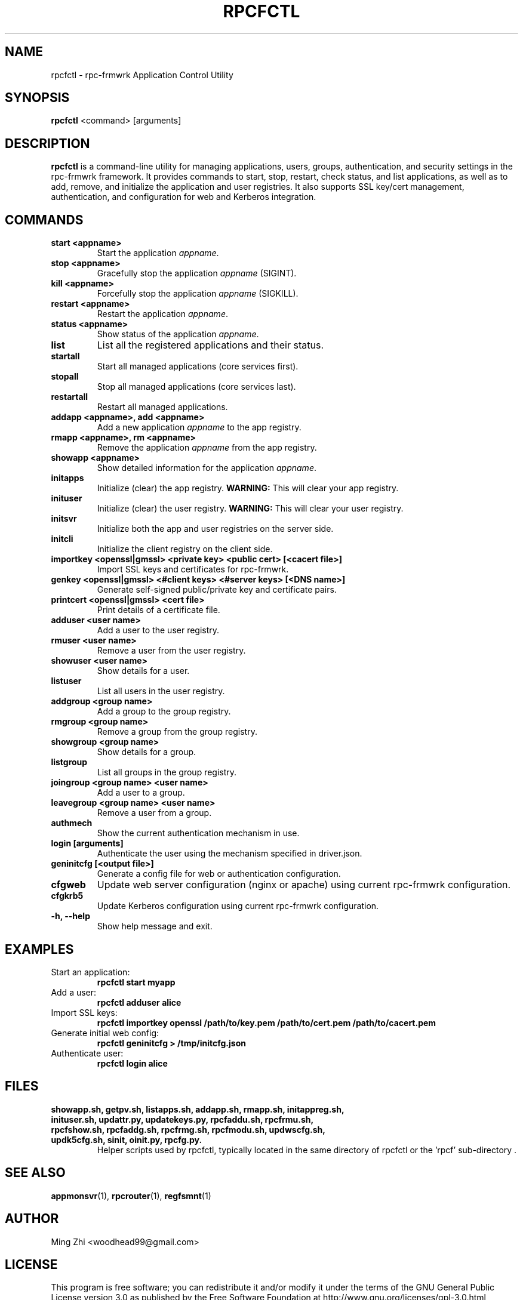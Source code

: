 .TH RPCFCTL 1 "July 2025" "rpc-frmwrk" "Application Control Utility Manual"

.SH NAME
rpcfctl \- rpc-frmwrk Application Control Utility

.SH SYNOPSIS
.B rpcfctl
<command> [arguments]

.SH DESCRIPTION
.B rpcfctl
is a command-line utility for managing applications, users, groups, authentication, and security settings in the rpc-frmwrk framework. It provides commands to start, stop, restart, check status, and list applications, as well as to add, remove, and initialize the application and user registries. It also supports SSL key/cert management, authentication, and configuration for web and Kerberos integration.

.SH COMMANDS
.TP
.B start <appname>
Start the application \fIappname\fR.
.TP
.B stop <appname>
Gracefully stop the application \fIappname\fR (SIGINT).
.TP
.B kill <appname>
Forcefully stop the application \fIappname\fR (SIGKILL).
.TP
.B restart <appname>
Restart the application \fIappname\fR.
.TP
.B status <appname>
Show status of the application \fIappname\fR.
.TP
.B list
List all the registered applications and their status.
.TP
.B startall
Start all managed applications (core services first).
.TP
.B stopall
Stop all managed applications (core services last).
.TP
.B restartall
Restart all managed applications.
.TP
.B addapp <appname>, add <appname>
Add a new application \fIappname\fR to the app registry.
.TP
.B rmapp <appname>, rm <appname>
Remove the application \fIappname\fR from the app registry.
.TP
.B showapp <appname>
Show detailed information for the application \fIappname\fR.
.TP
.B initapps
Initialize (clear) the app registry. \fBWARNING:\fR This will clear your app registry.
.TP
.B inituser
Initialize (clear) the user registry. \fBWARNING:\fR This will clear your user registry.
.TP
.B initsvr
Initialize both the app and user registries on the server side.
.TP
.B initcli
Initialize the client registry on the client side.
.TP
.B importkey <openssl|gmssl> <private key> <public cert> [<cacert file>]
Import SSL keys and certificates for rpc-frmwrk.
.TP
.B genkey <openssl|gmssl> <#client keys> <#server keys> [<DNS name>]
Generate self-signed public/private key and certificate pairs.
.TP
.B printcert <openssl|gmssl> <cert file>
Print details of a certificate file.
.TP
.B adduser <user name>
Add a user to the user registry.
.TP
.B rmuser <user name>
Remove a user from the user registry.
.TP
.B showuser <user name>
Show details for a user.
.TP
.B listuser
List all users in the user registry.
.TP
.B addgroup <group name>
Add a group to the group registry.
.TP
.B rmgroup <group name>
Remove a group from the group registry.
.TP
.B showgroup <group name>
Show details for a group.
.TP
.B listgroup
List all groups in the group registry.
.TP
.B joingroup <group name> <user name>
Add a user to a group.
.TP
.B leavegroup <group name> <user name>
Remove a user from a group.
.TP
.B authmech
Show the current authentication mechanism in use.
.TP
.B login [arguments]
Authenticate the user using the mechanism specified in driver.json.
.TP
.B geninitcfg [<output file>]
Generate a config file for web or authentication configuration.
.TP
.B cfgweb
Update web server configuration (nginx or apache) using current rpc-frmwrk configuration.
.TP
.B cfgkrb5
Update Kerberos configuration using current rpc-frmwrk configuration.
.TP
.B -h, --help
Show help message and exit.

.SH EXAMPLES
.TP
Start an application:
.B
rpcfctl start myapp
.TP
Add a user:
.B
rpcfctl adduser alice
.TP
Import SSL keys:
.B
rpcfctl importkey openssl /path/to/key.pem /path/to/cert.pem /path/to/cacert.pem
.TP
Generate initial web config:
.B
rpcfctl geninitcfg > /tmp/initcfg.json
.TP
Authenticate user:
.B
rpcfctl login alice

.SH FILES
.TP
.B showapp.sh, getpv.sh, listapps.sh, addapp.sh, rmapp.sh, initappreg.sh, inituser.sh, updattr.py, updatekeys.py, rpcfaddu.sh, rpcfrmu.sh, rpcfshow.sh, rpcfaddg.sh, rpcfrmg.sh, rpcfmodu.sh, updwscfg.sh, updk5cfg.sh, sinit, oinit.py, rpcfg.py.
Helper scripts used by rpcfctl, typically located in the same directory of rpcfctl or the 'rpcf' sub-directory .

.SH SEE ALSO
.BR appmonsvr (1),
.BR rpcrouter (1),
.BR regfsmnt (1)

.SH AUTHOR
Ming Zhi <woodhead99@gmail.com>

.SH LICENSE
This program is free software; you can redistribute it and/or modify it under the terms of the GNU General Public License version 3.0 as published by the Free Software Foundation at http://www.gnu.org/licenses/gpl-3.0.html
